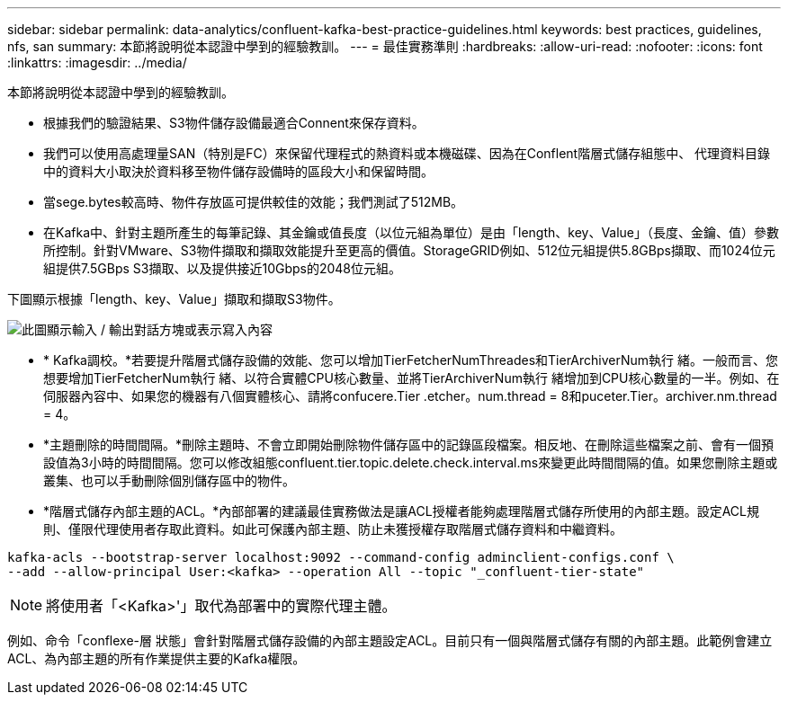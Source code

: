 ---
sidebar: sidebar 
permalink: data-analytics/confluent-kafka-best-practice-guidelines.html 
keywords: best practices, guidelines, nfs, san 
summary: 本節將說明從本認證中學到的經驗教訓。 
---
= 最佳實務準則
:hardbreaks:
:allow-uri-read: 
:nofooter: 
:icons: font
:linkattrs: 
:imagesdir: ../media/


[role="lead"]
本節將說明從本認證中學到的經驗教訓。

* 根據我們的驗證結果、S3物件儲存設備最適合Connent來保存資料。
* 我們可以使用高處理量SAN（特別是FC）來保留代理程式的熱資料或本機磁碟、因為在Conflent階層式儲存組態中、 代理資料目錄中的資料大小取決於資料移至物件儲存設備時的區段大小和保留時間。
* 當sege.bytes較高時、物件存放區可提供較佳的效能；我們測試了512MB。
* 在Kafka中、針對主題所產生的每筆記錄、其金鑰或值長度（以位元組為單位）是由「length、key、Value」（長度、金鑰、值）參數所控制。針對VMware、S3物件擷取和擷取效能提升至更高的價值。StorageGRID例如、512位元組提供5.8GBps擷取、而1024位元組提供7.5GBps S3擷取、以及提供接近10Gbps的2048位元組。


下圖顯示根據「length、key、Value」擷取和擷取S3物件。

image:confluent-kafka-image11.png["此圖顯示輸入 / 輸出對話方塊或表示寫入內容"]

* * Kafka調校。*若要提升階層式儲存設備的效能、您可以增加TierFetcherNumThreades和TierArchiverNum執行 緒。一般而言、您想要增加TierFetcherNum執行 緒、以符合實體CPU核心數量、並將TierArchiverNum執行 緒增加到CPU核心數量的一半。例如、在伺服器內容中、如果您的機器有八個實體核心、請將confucere.Tier .etcher。num.thread = 8和puceter.Tier。archiver.nm.thread = 4。
* *主題刪除的時間間隔。*刪除主題時、不會立即開始刪除物件儲存區中的記錄區段檔案。相反地、在刪除這些檔案之前、會有一個預設值為3小時的時間間隔。您可以修改組態confluent.tier.topic.delete.check.interval.ms來變更此時間間隔的值。如果您刪除主題或叢集、也可以手動刪除個別儲存區中的物件。
* *階層式儲存內部主題的ACL。*內部部署的建議最佳實務做法是讓ACL授權者能夠處理階層式儲存所使用的內部主題。設定ACL規則、僅限代理使用者存取此資料。如此可保護內部主題、防止未獲授權存取階層式儲存資料和中繼資料。


[listing]
----
kafka-acls --bootstrap-server localhost:9092 --command-config adminclient-configs.conf \
--add --allow-principal User:<kafka> --operation All --topic "_confluent-tier-state"
----

NOTE: 將使用者「<Kafka>'」取代為部署中的實際代理主體。

例如、命令「conflexe-層 狀態」會針對階層式儲存設備的內部主題設定ACL。目前只有一個與階層式儲存有關的內部主題。此範例會建立ACL、為內部主題的所有作業提供主要的Kafka權限。
